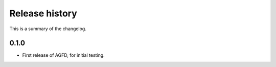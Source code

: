 Release history
===============

This is a summary of the changelog.

0.1.0
^^^^^^^^^^^
* First release of AGFD, for initial testing.